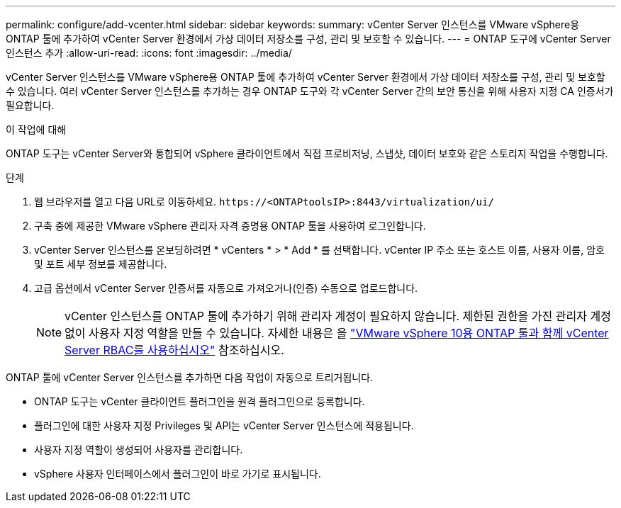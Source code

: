 ---
permalink: configure/add-vcenter.html 
sidebar: sidebar 
keywords:  
summary: vCenter Server 인스턴스를 VMware vSphere용 ONTAP 툴에 추가하여 vCenter Server 환경에서 가상 데이터 저장소를 구성, 관리 및 보호할 수 있습니다. 
---
= ONTAP 도구에 vCenter Server 인스턴스 추가
:allow-uri-read: 
:icons: font
:imagesdir: ../media/


[role="lead"]
vCenter Server 인스턴스를 VMware vSphere용 ONTAP 툴에 추가하여 vCenter Server 환경에서 가상 데이터 저장소를 구성, 관리 및 보호할 수 있습니다. 여러 vCenter Server 인스턴스를 추가하는 경우 ONTAP 도구와 각 vCenter Server 간의 보안 통신을 위해 사용자 지정 CA 인증서가 필요합니다.

.이 작업에 대해
ONTAP 도구는 vCenter Server와 통합되어 vSphere 클라이언트에서 직접 프로비저닝, 스냅샷, 데이터 보호와 같은 스토리지 작업을 수행합니다.

.단계
. 웹 브라우저를 열고 다음 URL로 이동하세요. `\https://<ONTAPtoolsIP>:8443/virtualization/ui/`
. 구축 중에 제공한 VMware vSphere 관리자 자격 증명용 ONTAP 툴을 사용하여 로그인합니다.
. vCenter Server 인스턴스를 온보딩하려면 * vCenters * > * Add * 를 선택합니다. vCenter IP 주소 또는 호스트 이름, 사용자 이름, 암호 및 포트 세부 정보를 제공합니다.
. 고급 옵션에서 vCenter Server 인증서를 자동으로 가져오거나(인증) 수동으로 업로드합니다.
+

NOTE: vCenter 인스턴스를 ONTAP 툴에 추가하기 위해 관리자 계정이 필요하지 않습니다. 제한된 권한을 가진 관리자 계정 없이 사용자 지정 역할을 만들 수 있습니다. 자세한 내용은 을 link:../concepts/rbac-vcenter-use.html["VMware vSphere 10용 ONTAP 툴과 함께 vCenter Server RBAC를 사용하십시오"] 참조하십시오.



ONTAP 툴에 vCenter Server 인스턴스를 추가하면 다음 작업이 자동으로 트리거됩니다.

* ONTAP 도구는 vCenter 클라이언트 플러그인을 원격 플러그인으로 등록합니다.
* 플러그인에 대한 사용자 지정 Privileges 및 API는 vCenter Server 인스턴스에 적용됩니다.
* 사용자 지정 역할이 생성되어 사용자를 관리합니다.
* vSphere 사용자 인터페이스에서 플러그인이 바로 가기로 표시됩니다.

